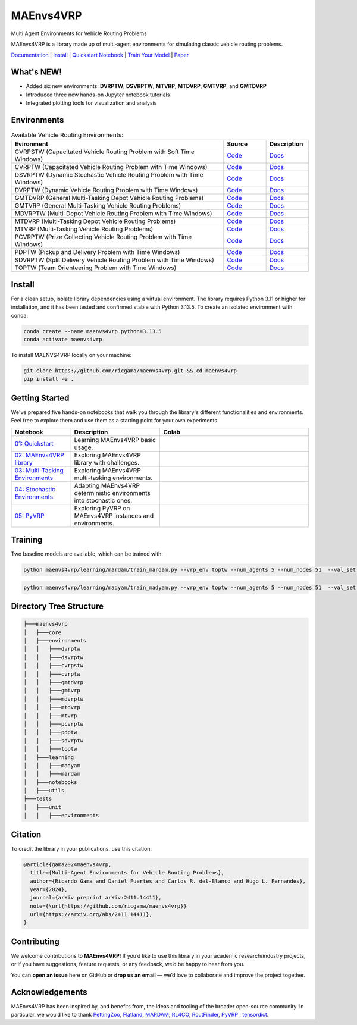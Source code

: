 **********
MAEnvs4VRP
**********

Multi Agent Environments for Vehicle Routing Problems

MAEnvs4VRP is a library made up of multi-agent environments for simulating classic vehicle routing problems.

`Documentation <https://maenvs4vrp.readthedocs.io/en/latest/>`_ | `Install <#install>`_ | `Quickstart Notebook <https://maenvs4vrp.readthedocs.io/en/latest/content/start.html>`_ | `Train Your Model <#training>`_ | `Paper <https://arxiv.org/abs/2411.14411>`_

.. image:: https://colab.research.google.com/assets/colab-badge.svg
    :alt: Google Colab Badge
    :target: https://colab.research.google.com/github/ricgama/maenvs4vrp/blob/master/maenvs4vrp/notebooks/1.0.0-quickstart-cvrptw.ipynb

What's NEW!
=====================

- Added six new environments: **DVRPTW**, **DSVRPTW**, **MTVRP**, **MTDVRP**, **GMTVRP**, and **GMTDVRP**  
- Introduced three new hands-on Jupyter notebook tutorials  
- Integrated plotting tools for visualization and analysis 


Environments
============

.. list-table:: Available Vehicle Routing Environments:
   :widths: 25 5 5
   :header-rows: 1

   * - Evironment
     - Source
     - Description
   * - CVRPSTW (Capacitated Vehicle Routing Problem with Soft Time Windows)
     - `Code <https://github.com/ricgama/maenvs4vrp/tree/master/maenvs4vrp/environments/cvrpstw>`_
     - `Docs <https://maenvs4vrp.readthedocs.io/en/latest/environments/cvrpstw/cvrpstw.html>`_
   * - CVRPTW (Capacitated Vehicle Routing Problem with Time Windows)
     - `Code <https://github.com/ricgama/maenvs4vrp/tree/master/maenvs4vrp/environments/cvrptw>`_
     - `Docs <https://maenvs4vrp.readthedocs.io/en/latest/environments/cvrptw/cvrptw.html>`_
   * - DSVRPTW (Dynamic Stochastic Vehicle Routing Problem with Time Windows)
     - `Code <https://github.com/ricgama/maenvs4vrp/tree/master/maenvs4vrp/environments/dsvrptw>`_
     - `Docs <https://maenvs4vrp.readthedocs.io/en/latest/environments/dsvrptw/dsvrptw.html>`_
   * - DVRPTW (Dynamic Vehicle Routing Problem with Time Windows)
     - `Code <https://github.com/ricgama/maenvs4vrp/tree/master/maenvs4vrp/environments/dvrptw>`_
     - `Docs <https://maenvs4vrp.readthedocs.io/en/latest/environments/dsvrptw/dvrptw.html>`_
   * - GMTDVRP (General Multi-Tasking Depot Vehicle Routing Problems)
     - `Code <https://github.com/ricgama/maenvs4vrp/tree/master/maenvs4vrp/environments/gmtdvrp>`_
     - `Docs <https://maenvs4vrp.readthedocs.io/en/latest/environments/gmtdvrp/gmtdvrp.html>`_
   * - GMTVRP (General Multi-Tasking Vehicle Routing Problems)
     - `Code <https://github.com/ricgama/maenvs4vrp/tree/master/maenvs4vrp/environments/gmtvrp>`_
     - `Docs <https://maenvs4vrp.readthedocs.io/en/latest/environments/gmtvrp/gmtvrp.html>`_
   * - MDVRPTW (Multi-Depot Vehicle Routing Problem with Time Windows)
     - `Code <https://github.com/ricgama/maenvs4vrp/tree/master/maenvs4vrp/environments/mdvrptw>`_
     - `Docs <https://maenvs4vrp.readthedocs.io/en/latest/environments/mdvrptw/mdvrptw.html>`_
   * - MTDVRP (Multi-Tasking Depot Vehicle Routing Problems)
     - `Code <https://github.com/ricgama/maenvs4vrp/tree/master/maenvs4vrp/environments/mtdvrp>`_
     - `Docs <https://maenvs4vrp.readthedocs.io/en/latest/environments/mtdvrp/mtdvrp.html>`_
   * - MTVRP (Multi-Tasking Vehicle Routing Problems)
     - `Code <https://github.com/ricgama/maenvs4vrp/tree/master/maenvs4vrp/environments/mtvrp>`_
     - `Docs <https://maenvs4vrp.readthedocs.io/en/latest/environments/mtvrp/mtvrp.html>`_
   * - PCVRPTW (Prize Collecting Vehicle Routing Problem with Time Windows)
     - `Code <https://github.com/ricgama/maenvs4vrp/tree/master/maenvs4vrp/environments/pcvrptw>`_
     - `Docs <https://maenvs4vrp.readthedocs.io/en/latest/environments/pcvrptw/pcvrptw.html>`_
   * - PDPTW (Pickup and Delivery Problem with Time Windows)
     - `Code <https://github.com/ricgama/maenvs4vrp/tree/master/maenvs4vrp/environments/pdptw>`_
     - `Docs <https://maenvs4vrp.readthedocs.io/en/latest/environments/pdptw/pdptw.html>`_
   * - SDVRPTW (Split Delivery Vehicle Routing Problem with Time Windows)
     - `Code <https://github.com/ricgama/maenvs4vrp/tree/master/maenvs4vrp/environments/sdvrptw>`_
     - `Docs <https://maenvs4vrp.readthedocs.io/en/latest/environments/sdvrptw/sdvrptw.html>`_
   * - TOPTW (Team Orienteering Problem with Time Windows)
     - `Code <https://github.com/ricgama/maenvs4vrp/tree/master/maenvs4vrp/environments/toptw>`_
     - `Docs <https://maenvs4vrp.readthedocs.io/en/latest/environments/toptw/toptw.html>`_

Install
==========

For a clean setup, isolate library dependencies using a virtual environment. The library requires Python 3.11 or higher for installation, and it has been tested and confirmed stable with Python 3.13.5.
To create an isolated environment with conda:

.. code:: shell

    conda create --name maenvs4vrp python=3.13.5
    conda activate maenvs4vrp

To install MAENVS4VRP locally on your machine:

.. code:: shell

    git clone https://github.com/ricgama/maenvs4vrp.git && cd maenvs4vrp
    pip install -e .

Getting Started
===================

We've prepared five hands-on notebooks that walk you through the library's different functionalities and environments. Feel free to explore them and use them as a starting point for your own experiments.

.. list-table::
   :widths: 20 30 50
   :header-rows: 1

   * - Notebook
     - Description
     - Colab
   * - `01: Quickstart <https://maenvs4vrp.readthedocs.io/en/latest/notebooks/1.0.0_quickstart_cvrptw.html>`_
     - Learning MAEnvs4VRP basic usage.
     - |colab-quickstart|
   * - `02: MAEnvs4VRP library <https://maenvs4vrp.readthedocs.io/en/latest/notebooks/2.0.0_maenvs4vrp_exploration_and_challenges.html>`_
     - Exploring MAEnvs4VRP library with challenges.
     - |colab-challenges|
   * - `03: Multi-Tasking Environments <https://maenvs4vrp.readthedocs.io/en/latest/notebooks/3.0.0_multitask_environments.html>`_
     - Exploring MAEnvs4VRP multi-tasking environments.
     - |colab-multitask|
   * - `04: Stochastic Environments <https://maenvs4vrp.readthedocs.io/en/latest/notebooks/4.0.0_maenvs4vrp_stochastic_environments.ipynb>`_
     - Adapting MAEnvs4VRP deterministic environments into stochastic ones.
     - |colab-stochastic|
   * - `05: PyVRP <https://maenvs4vrp.readthedocs.io/en/latest/notebooks/5.0.0_PyVRP_cvrptw_solver.ipynb>`_
     - Exploring PyVRP on MAEnvs4VRP instances and environments.
     - |colab-PyVRP|

.. |colab-quickstart| image:: https://colab.research.google.com/assets/colab-badge.svg
   :alt: Google Colab Badge
   :target: https://colab.research.google.com/github/ricgama/maenvs4vrp/blob/master/maenvs4vrp/notebooks/1.0.0-quickstart-cvrptw.ipynb
.. |colab-challenges| image:: https://colab.research.google.com/assets/colab-badge.svg
   :alt: Google Colab Badge
   :target: https://colab.research.google.com/github/ricgama/maenvs4vrp/blob/master/maenvs4vrp/notebooks/2.0.0_maenvs4vrp_exploration_and_challenges.ipynb
.. |colab-multitask| image:: https://colab.research.google.com/assets/colab-badge.svg
   :alt: Google Colab Badge
   :target: https://colab.research.google.com/github/ricgama/maenvs4vrp/blob/master/maenvs4vrp/notebooks/3.0.0_multitask_environments.ipynb
.. |colab-stochastic| image:: https://colab.research.google.com/assets/colab-badge.svg
   :alt: Google Colab Badge
   :target: https://colab.research.google.com/github/ricgama/maenvs4vrp/blob/master/maenvs4vrp/notebooks/4.0.0_maenvs4vrp_stochastic_environments.ipynb
.. |colab-PyVRP| image:: https://colab.research.google.com/assets/colab-badge.svg
   :alt: Google Colab Badge
   :target: https://colab.research.google.com/github/ricgama/maenvs4vrp/blob/master/maenvs4vrp/notebooks/5.0.0_PyVRP_cvrptw_solver.ipynb

Training
=============

Two baseline models are available, which can be trained with:

.. code-block:: python

    python maenvs4vrp/learning/mardam/train_mardam.py --vrp_env toptw --num_agents 5 --num_nodes 51  --val_set servs_50_agents_5 --selection stime

.. code-block:: python

    python maenvs4vrp/learning/madyam/train_madyam.py --vrp_env toptw --num_agents 5 --num_nodes 51  --val_set servs_50_agents_5 --selection stime

Directory Tree Structure
===========================

.. code:: text

    ├───maenvs4vrp
    │   ├───core
    │   ├───environments
    │   │   ├───dvrptw
    │   │   ├───dsvrptw
    │   │   ├───cvrpstw
    │   │   ├───cvrptw
    │   │   ├───gmtdvrp
    │   │   ├───gmtvrp
    │   │   ├───mdvrptw
    │   │   ├───mtdvrp
    │   │   ├───mtvrp
    │   │   ├───pcvrptw
    │   │   ├───pdptw
    │   │   ├───sdvrptw
    │   │   ├───toptw
    │   ├───learning
    │   │   ├───madyam
    │   │   ├───mardam
    │   ├───notebooks
    │   ├───utils
    ├───tests
    │   ├───unit
    │   │   ├───environments

Citation
===============

To credit the library in your publications, use this citation:

.. code-block:: bibtex

    @article{gama2024maenvs4vrp,
      title={Multi-Agent Environments for Vehicle Routing Problems},
      author={Ricardo Gama and Daniel Fuertes and Carlos R. del-Blanco and Hugo L. Fernandes},
      year={2024},
      journal={arXiv preprint arXiv:2411.14411},
      note={\url{https://github.com/ricgama/maenvs4vrp}}
      url={https://arxiv.org/abs/2411.14411},
    }

Contributing
============
We welcome contributions to **MAEnvs4VRP**!  
If you’d like to use this library in your academic research/industry projects, or if you have suggestions, feature requests, or any feedback, we’d be happy to hear from you.  

You can **open an issue** here on GitHub or **drop us an email** — we’d love to collaborate and improve the project together.


Acknowledgements
=================
MAEnvs4VRP has been inspired by, and benefits from, the ideas and tooling of the broader open-source community. In particular, we would like to thank `PettingZoo <https://www.pettingzoo.ml/>`_, 
`Flatland <https://github.com/flatland-association/flatland-rl/>`_, `MARDAM <https://gitlab.inria.fr/gbono/mardam>`_, `RL4CO <https://rl4co.readthedocs.io/en/latest//>`_, `RoutFinder <https://github.com/ai4co/routefinder/tree/main//>`_, `PyVRP <https://pyvrp.org//>`_ , `tensordict <https://github.com/pytorch/tensordict//>`_.
